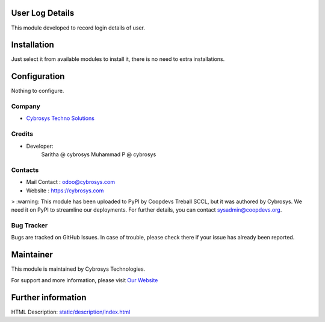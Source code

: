 .. image:: https://img.shields.io/badge/licence-AGPL--1-blue.svg
    :target: http://www.gnu.org/licenses/agpl-3.0-standalone.html
    :alt: License: AGPL-3

User Log Details
================

This module developed to  record  login details of user.

Installation
============

Just select it from available modules to install it, there is no need to extra installations.

Configuration
=============

Nothing to configure.

Company
-------
* `Cybrosys Techno Solutions <https://cybrosys.com/>`__

Credits
-------
* Developer:
   Saritha @ cybrosys
   Muhammad P @ cybrosys

Contacts
--------
* Mail Contact : odoo@cybrosys.com
* Website : https://cybrosys.com

> :warning: This module has been uploaded to PyPI by Coopdevs Treball SCCL, but it was authored by Cybrosys. We need it on PyPI to streamline our deployments. For further details, you can contact sysadmin@coopdevs.org.

Bug Tracker
-----------
Bugs are tracked on GitHub Issues. In case of trouble, please check there if your issue has already been reported.

Maintainer
==========
.. image:: https://cybrosys.com/images/logo.png
   :target: https://cybrosys.com

This module is maintained by Cybrosys Technologies.

For support and more information, please visit `Our Website <https://cybrosys.com/>`__

Further information
===================
HTML Description: `<static/description/index.html>`__



